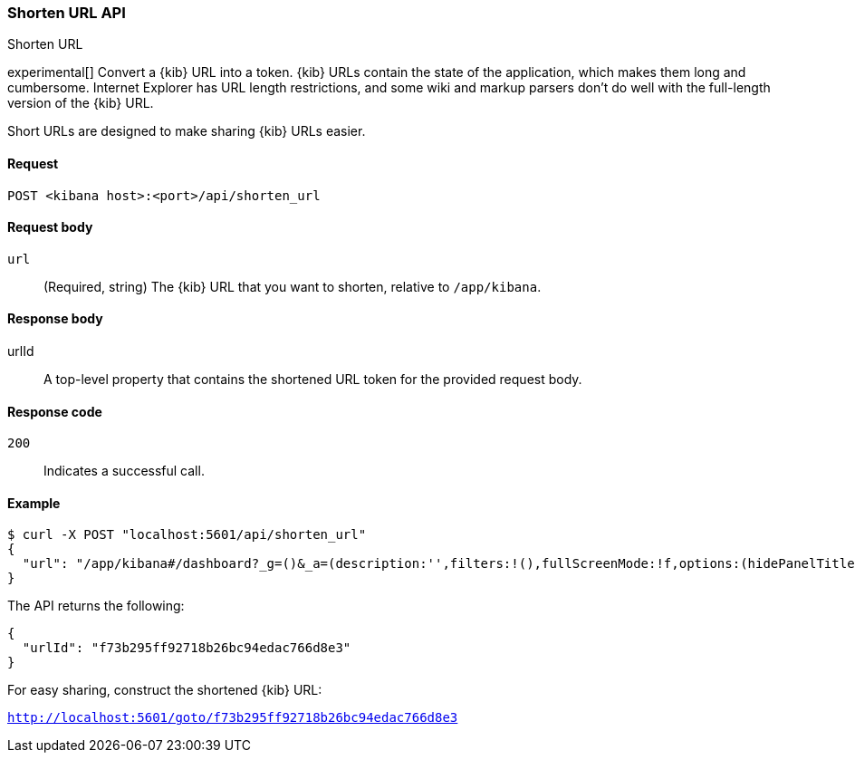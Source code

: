 [[url-shortening-api]]
=== Shorten URL API
++++
<titleabbrev>Shorten URL</titleabbrev>
++++

experimental[] Convert a {kib} URL into a token. {kib} URLs contain the state of the application, which makes them long and cumbersome.
Internet Explorer has URL length restrictions, and some wiki and markup parsers don't do well with the full-length version of the {kib} URL.

Short URLs are designed to make sharing {kib} URLs easier.

[[url-shortening-api-request]]
==== Request

`POST <kibana host>:<port>/api/shorten_url`

[[url-shortening-api-request-body]]
==== Request body

`url`::
  (Required, string) The {kib} URL that you want to shorten, relative to `/app/kibana`.

[[url-shortening-api-response-body]]
==== Response body

urlId:: A top-level property that contains the shortened URL token for the provided request body.

[[url-shortening-api-codes]]
==== Response code

`200`::
  Indicates a successful call.

[[url-shortening-api-example]]
==== Example

[source,sh]
--------------------------------------------------
$ curl -X POST "localhost:5601/api/shorten_url"
{
  "url": "/app/kibana#/dashboard?_g=()&_a=(description:'',filters:!(),fullScreenMode:!f,options:(hidePanelTitles:!f,useMargins:!t),panels:!((embeddableConfig:(),gridData:(h:15,i:'1',w:24,x:0,y:0),id:'8f4d0c00-4c86-11e8-b3d7-01146121b73d',panelIndex:'1',type:visualization,version:'7.0.0-alpha1')),query:(language:lucene,query:''),timeRestore:!f,title:'New%20Dashboard',viewMode:edit)"
}
--------------------------------------------------
// KIBANA

The API returns the following:

[source,sh]
--------------------------------------------------
{
  "urlId": "f73b295ff92718b26bc94edac766d8e3"
}
--------------------------------------------------

For easy sharing, construct the shortened {kib} URL:

`http://localhost:5601/goto/f73b295ff92718b26bc94edac766d8e3`
